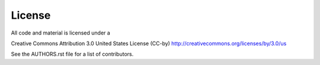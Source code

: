 License
========

All code and material is licensed under a 

Creative Commons Attribution 3.0 United States License (CC-by)
http://creativecommons.org/licenses/by/3.0/us

See the AUTHORS.rst file for a list of contributors.
